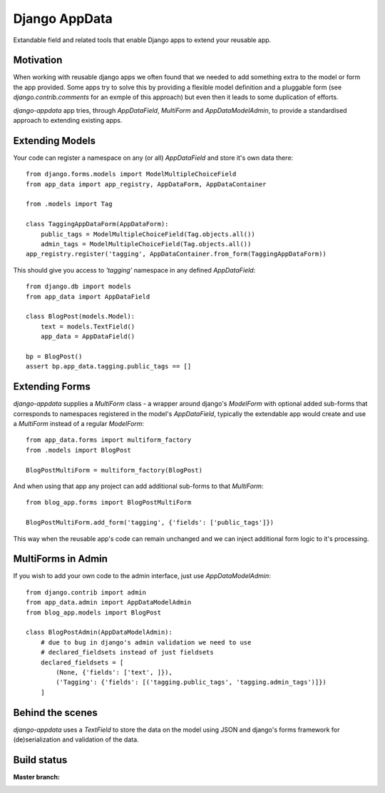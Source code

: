 Django AppData
##############

Extandable field and related tools that enable Django apps to extend your
reusable app.

Motivation
**********

When working with reusable django apps we often found that we needed to add
something extra to the model or form the app provided. Some apps try to solve
this by providing a flexible model definition and a pluggable form (see
`django.contrib.comments` for an exmple of this approach) but even then it
leads to some duplication of efforts.

`django-appdata` app tries, through `AppDataField`, `MultiForm` and `AppDataModelAdmin`,
to provide a standardised approach to extending existing apps.

Extending Models
****************

Your code can register a namespace on any (or all) `AppDataField` and store
it's own data there::

    from django.forms.models import ModelMultipleChoiceField
    from app_data import app_registry, AppDataForm, AppDataContainer

    from .models import Tag

    class TaggingAppDataForm(AppDataForm):
        public_tags = ModelMultipleChoiceField(Tag.objects.all())
        admin_tags = ModelMultipleChoiceField(Tag.objects.all())
    app_registry.register('tagging', AppDataContainer.from_form(TaggingAppDataForm))

This should give you access to `'tagging'` namespace in any defined `AppDataField`::

    from django.db import models
    from app_data import AppDataField

    class BlogPost(models.Model):
        text = models.TextField()
        app_data = AppDataField()

    bp = BlogPost()
    assert bp.app_data.tagging.public_tags == []

Extending Forms
***************

`django-appdata` supplies a `MultiForm` class - a wrapper around django's `ModelForm`
with optional added sub-forms that corresponds to namespaces registered in the
model's `AppDataField`, typically the extendable app would create and use a
`MultiForm` instead of a regular `ModelForm`::

    from app_data.forms import multiform_factory
    from .models import BlogPost

    BlogPostMultiForm = multiform_factory(BlogPost)

And when using that app any project can add additional sub-forms to that `MultiForm`::

    from blog_app.forms import BlogPostMultiForm

    BlogPostMultiForm.add_form('tagging', {'fields': ['public_tags']})

This way when the reusable app's code can remain unchanged and we can inject
additional form logic to it's processing.

MultiForms in Admin
*******************

If you wish to add your own code to the admin interface, just use
`AppDataModelAdmin`::

    from django.contrib import admin
    from app_data.admin import AppDataModelAdmin
    from blog_app.models import BlogPost

    class BlogPostAdmin(AppDataModelAdmin):
        # due to bug in django's admin validation we need to use
        # declared_fieldsets instead of just fieldsets
        declared_fieldsets = [
            (None, {'fields': ['text', ]}),
            ('Tagging': {'fields': [('tagging.public_tags', 'tagging.admin_tags')]})
        ]

Behind the scenes
*****************

`django-appdata` uses a `TextField` to store the data on the model using JSON
and django's forms framework for (de)serialization and validation of the data.

Build status
************

:Master branch:

  .. image:: https://secure.travis-ci.org/ella/django-appdata.png?branch=master
     :alt: Travis CI - Distributed build platform for the open source community
     :target: http://travis-ci.org/#!/ella/django-appdata

